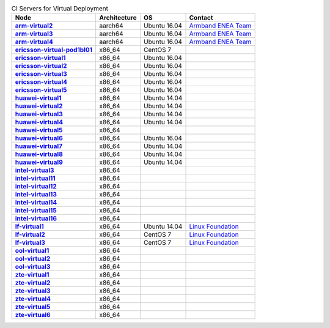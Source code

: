 .. This work is licensed under a Creative Commons Attribution 4.0 International License.
.. SPDX-License-Identifier: CC-BY-4.0
.. (c) Open Platform for NFV Project, Inc. and its contributors

.. list-table:: CI Servers for Virtual Deployment
   :header-rows: 1
   :stub-columns: 1

   * - Node
     - Architecture
     - OS
     - Contact
   * - `arm-virtual2 <https://build.opnfv.org/ci/computer/arm-virtual2>`_
     - aarch64
     - Ubuntu 16.04
     - `Armband ENEA Team`_
   * - `arm-virtual3 <https://build.opnfv.org/ci/computer/arm-virtual3>`_
     - aarch64
     - Ubuntu 16.04
     - `Armband ENEA Team`_
   * - `arm-virtual4 <https://build.opnfv.org/ci/computer/arm-virtual4>`_
     - aarch64
     - Ubuntu 16.04
     - `Armband ENEA Team`_
   * - `ericsson-virtual-pod1bl01 <https://build.opnfv.org/ci/computer/ericsson-virtual-pod1bl01>`_
     - x86_64
     - CentOS 7
     - 
   * - `ericsson-virtual1 <https://build.opnfv.org/ci/computer/ericsson-virtual1>`_
     - x86_64
     - Ubuntu 16.04
     - 
   * - `ericsson-virtual2 <https://build.opnfv.org/ci/computer/ericsson-virtual2>`_
     - x86_64
     - Ubuntu 16.04
     - 
   * - `ericsson-virtual3 <https://build.opnfv.org/ci/computer/ericsson-virtual3>`_
     - x86_64
     - Ubuntu 16.04
     - 
   * - `ericsson-virtual4 <https://build.opnfv.org/ci/computer/ericsson-virtual4>`_
     - x86_64
     - Ubuntu 16.04
     - 
   * - `ericsson-virtual5 <https://build.opnfv.org/ci/computer/ericsson-virtual5>`_
     - x86_64
     - Ubuntu 16.04
     - 
   * - `huawei-virtual1 <https://build.opnfv.org/ci/computer/huawei-virtual1>`_
     - x86_64
     - Ubuntu 14.04
     - 
   * - `huawei-virtual2 <https://build.opnfv.org/ci/computer/huawei-virtual2>`_
     - x86_64
     - Ubuntu 14.04
     - 
   * - `huawei-virtual3 <https://build.opnfv.org/ci/computer/huawei-virtual3>`_
     - x86_64
     - Ubuntu 14.04
     - 
   * - `huawei-virtual4 <https://build.opnfv.org/ci/computer/huawei-virtual4>`_
     - x86_64
     - Ubuntu 14.04
     - 
   * - `huawei-virtual5 <https://build.opnfv.org/ci/computer/huawei-virtual5>`_
     - x86_64
     - 
     - 
   * - `huawei-virtual6 <https://build.opnfv.org/ci/computer/huawei-virtual6>`_
     - x86_64
     - Ubuntu 16.04
     - 
   * - `huawei-virtual7 <https://build.opnfv.org/ci/computer/huawei-virtual7>`_
     - x86_64
     - Ubuntu 14.04
     - 
   * - `huawei-virtual8 <https://build.opnfv.org/ci/computer/huawei-virtual8>`_
     - x86_64
     - Ubuntu 14.04
     - 
   * - `huawei-virtual9 <https://build.opnfv.org/ci/computer/huawei-virtual9>`_
     - x86_64
     - Ubuntu 14.04
     - 
   * - `intel-virtual3 <https://build.opnfv.org/ci/computer/intel-virtual3>`_
     - x86_64
     - 
     - 
   * - `intel-virtual11 <https://build.opnfv.org/ci/computer/intel-virtual11>`_
     - x86_64
     - 
     - 
   * - `intel-virtual12 <https://build.opnfv.org/ci/computer/intel-virtual12>`_
     - x86_64
     - 
     - 
   * - `intel-virtual13 <https://build.opnfv.org/ci/computer/intel-virtual13>`_
     - x86_64
     - 
     - 
   * - `intel-virtual14 <https://build.opnfv.org/ci/computer/intel-virtual14>`_
     - x86_64
     - 
     - 
   * - `intel-virtual15 <https://build.opnfv.org/ci/computer/intel-virtual15>`_
     - x86_64
     - 
     - 
   * - `intel-virtual16 <https://build.opnfv.org/ci/computer/intel-virtual16>`_
     - x86_64
     - 
     - 
   * - `lf-virtual1 <https://build.opnfv.org/ci/computer/lf-virtual1>`_
     - x86_64
     - Ubuntu 14.04
     - `Linux Foundation`_
   * - `lf-virtual2 <https://build.opnfv.org/ci/computer/lf-virtual2>`_
     - x86_64
     - CentOS 7
     - `Linux Foundation`_
   * - `lf-virtual3 <https://build.opnfv.org/ci/computer/lf-virtual3>`_
     - x86_64
     - CentOS 7
     - `Linux Foundation`_
   * - `ool-virtual1 <https://build.opnfv.org/ci/computer/ool-virtual1>`_
     - x86_64
     - 
     - 
   * - `ool-virtual2 <https://build.opnfv.org/ci/computer/ool-virtual2>`_
     - x86_64
     - 
     - 
   * - `ool-virtual3 <https://build.opnfv.org/ci/computer/ool-virtual3>`_
     - x86_64
     - 
     - 
   * - `zte-virtual1 <https://build.opnfv.org/ci/computer/zte-virtual1>`_
     - x86_64
     - 
     - 
   * - `zte-virtual2 <https://build.opnfv.org/ci/computer/zte-virtual2>`_
     - x86_64
     - 
     - 
   * - `zte-virtual3 <https://build.opnfv.org/ci/computer/zte-virtual3>`_
     - x86_64
     - 
     - 
   * - `zte-virtual4 <https://build.opnfv.org/ci/computer/zte-virtual4>`_
     - x86_64
     - 
     - 
   * - `zte-virtual5 <https://build.opnfv.org/ci/computer/zte-virtual5>`_
     - x86_64
     - 
     - 
   * - `zte-virtual6 <https://build.opnfv.org/ci/computer/zte-virtual6>`_
     - x86_64
     - 
     - 

.. _Armband ENEA Team: armband@enea.com
.. _Linux Foundation: helpdesk@opnfv.org
